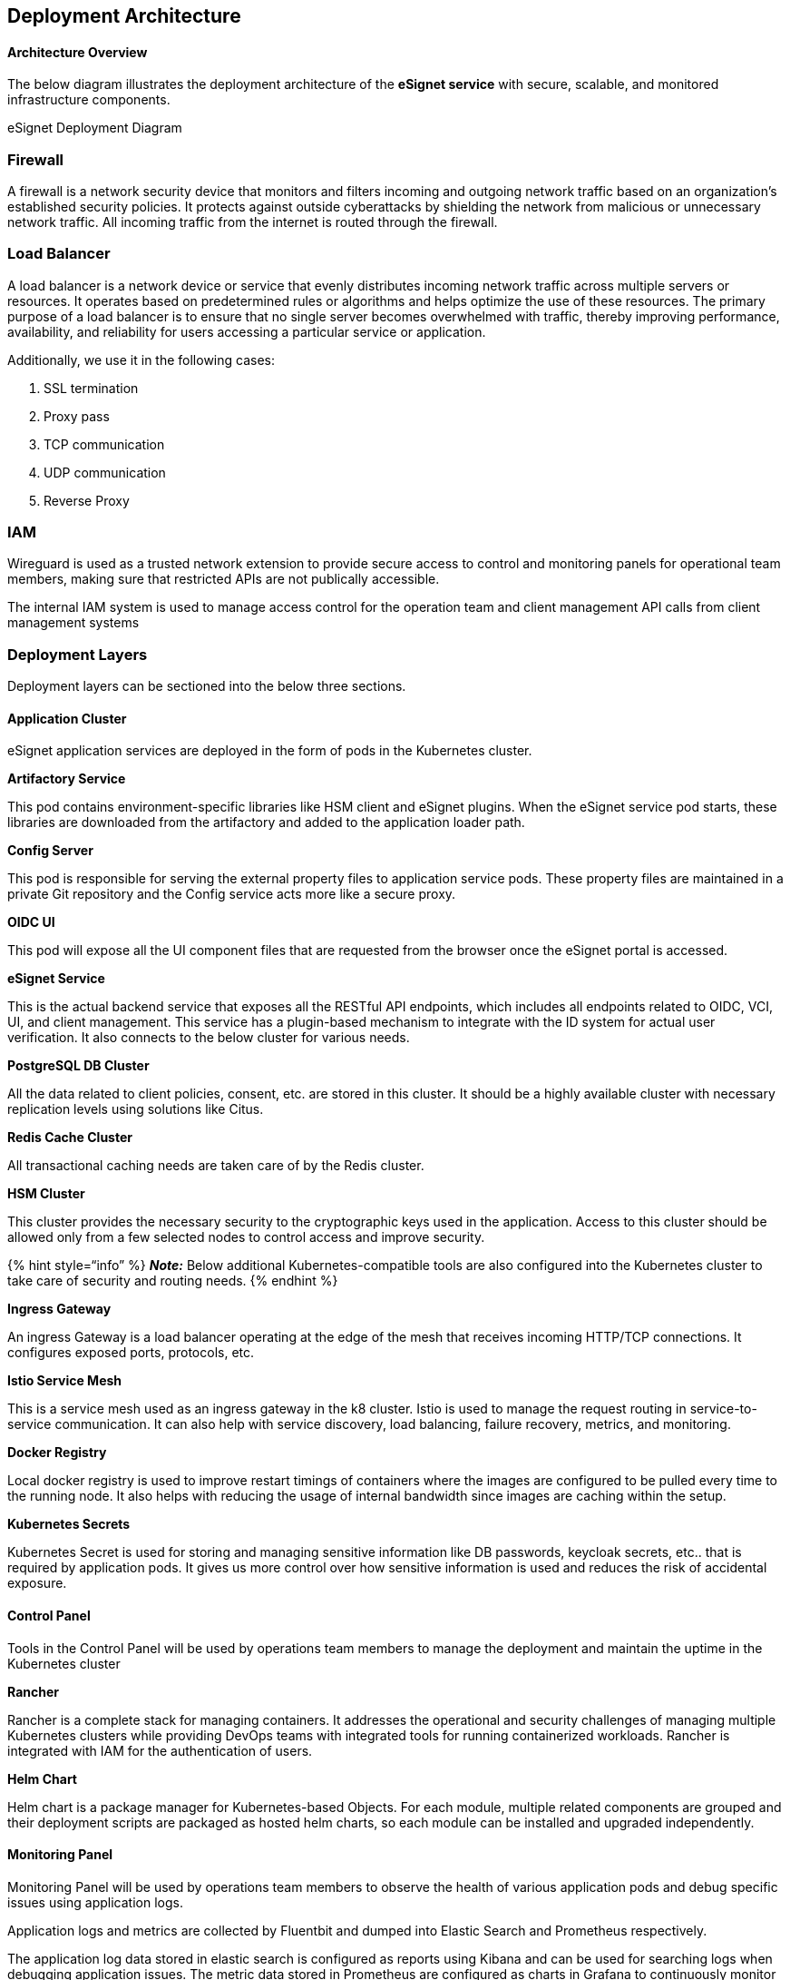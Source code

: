 == Deployment Architecture

==== Architecture Overview

The below diagram illustrates the deployment architecture of the
*eSignet service* with secure, scalable, and monitored infrastructure
components.

eSignet Deployment Diagram

=== Firewall

A firewall is a network security device that monitors and filters
incoming and outgoing network traffic based on an organization’s
established security policies. It protects against outside cyberattacks
by shielding the network from malicious or unnecessary network traffic.
All incoming traffic from the internet is routed through the firewall.

=== Load Balancer

A load balancer is a network device or service that evenly distributes
incoming network traffic across multiple servers or resources. It
operates based on predetermined rules or algorithms and helps optimize
the use of these resources. The primary purpose of a load balancer is to
ensure that no single server becomes overwhelmed with traffic, thereby
improving performance, availability, and reliability for users accessing
a particular service or application.

Additionally, we use it in the following cases:

[arabic]
. SSL termination
. Proxy pass
. TCP communication
. UDP communication
. Reverse Proxy

=== IAM

Wireguard is used as a trusted network extension to provide secure
access to control and monitoring panels for operational team members,
making sure that restricted APIs are not publically accessible.

The internal IAM system is used to manage access control for the
operation team and client management API calls from client management
systems

=== Deployment Layers

Deployment layers can be sectioned into the below three sections.

==== Application Cluster

eSignet application services are deployed in the form of pods in the
Kubernetes cluster.

*Artifactory Service*

This pod contains environment-specific libraries like HSM client and
eSignet plugins. When the eSignet service pod starts, these libraries
are downloaded from the artifactory and added to the application loader
path.

*Config Server*

This pod is responsible for serving the external property files to
application service pods. These property files are maintained in a
private Git repository and the Config service acts more like a secure
proxy.

*OIDC UI*

This pod will expose all the UI component files that are requested from
the browser once the eSignet portal is accessed.

*eSignet Service*

This is the actual backend service that exposes all the RESTful API
endpoints, which includes all endpoints related to OIDC, VCI, UI, and
client management. This service has a plugin-based mechanism to
integrate with the ID system for actual user verification. It also
connects to the below cluster for various needs.

*PostgreSQL DB Cluster*

All the data related to client policies, consent, etc. are stored in
this cluster. It should be a highly available cluster with necessary
replication levels using solutions like Citus.

*Redis Cache Cluster*

All transactional caching needs are taken care of by the Redis cluster.

*HSM Cluster*

This cluster provides the necessary security to the cryptographic keys
used in the application. Access to this cluster should be allowed only
from a few selected nodes to control access and improve security.

++{++% hint style="`info`" %} *_Note:_* Below additional
Kubernetes-compatible tools are also configured into the Kubernetes
cluster to take care of security and routing needs. ++{++% endhint %}

*Ingress Gateway*

An ingress Gateway is a load balancer operating at the edge of the mesh
that receives incoming HTTP/TCP connections. It configures exposed
ports, protocols, etc.

*Istio Service Mesh*

This is a service mesh used as an ingress gateway in the k8 cluster.
Istio is used to manage the request routing in service-to-service
communication. It can also help with service discovery, load balancing,
failure recovery, metrics, and monitoring.

*Docker Registry*

Local docker registry is used to improve restart timings of containers
where the images are configured to be pulled every time to the running
node. It also helps with reducing the usage of internal bandwidth since
images are caching within the setup.

*Kubernetes Secrets*

Kubernetes Secret is used for storing and managing sensitive information
like DB passwords, keycloak secrets, etc.. that is required by
application pods. It gives us more control over how sensitive
information is used and reduces the risk of accidental exposure.

==== Control Panel

Tools in the Control Panel will be used by operations team members to
manage the deployment and maintain the uptime in the Kubernetes cluster

*Rancher*

Rancher is a complete stack for managing containers. It addresses the
operational and security challenges of managing multiple Kubernetes
clusters while providing DevOps teams with integrated tools for running
containerized workloads. Rancher is integrated with IAM for the
authentication of users.

*Helm Chart*

Helm chart is a package manager for Kubernetes-based Objects. For each
module, multiple related components are grouped and their deployment
scripts are packaged as hosted helm charts, so each module can be
installed and upgraded independently.

==== Monitoring Panel

Monitoring Panel will be used by operations team members to observe the
health of various application pods and debug specific issues using
application logs.

Application logs and metrics are collected by Fluentbit and dumped into
Elastic Search and Prometheus respectively.

The application log data stored in elastic search is configured as
reports using Kibana and can be used for searching logs when debugging
application issues. The metric data stored in Prometheus are configured
as charts in Grafana to continuously monitor the health of the
environment and containers. Explicit notifications can be configured as
alerts when the metrics reach a particular threshold.
